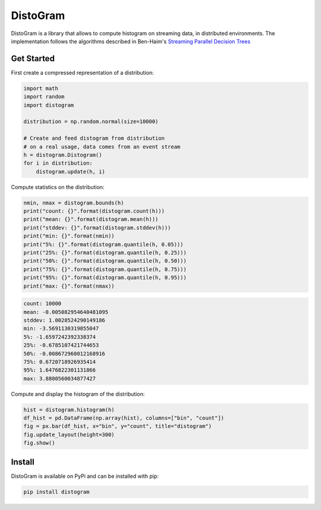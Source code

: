 ==========
DistoGram
==========


.. image:: https://badge.fury.io/py/distogram.svg
    :target: https://badge.fury.io/py/distogram

.. image:: https://github.com/maki-nage/distogram/workflows/Python%20package/badge.svg
    :target: https://github.com/maki-nage/distogram/actions?query=workflow%3A%22Python+package%22
    :alt: Github WorkFlows

.. image:: https://readthedocs.org/projects/distogram/badge/?version=latest
    :target: https://distogram.readthedocs.io/en/latest/?badge=latest
    :alt: Documentation Status


DistoGram is a library that allows to compute histogram on streaming data, in
distributed environments. The implementation follows the algorithms described in
Ben-Haim's `Streaming Parallel Decision Trees
<http://jmlr.org/papers/volume11/ben-haim10a/ben-haim10a.pdf>`__

Get Started
============

First create a compressed representation of a distribution:

.. code:: python

    import math
    import random
    import distogram

    distribution = np.random.normal(size=10000)

    # Create and feed distogram from distribution
    # on a real usage, data comes from an event stream
    h = distogram.Distogram()
    for i in distribution:
        distogram.update(h, i)


Compute statistics on the distribution:

.. code:: python

    nmin, nmax = distogram.bounds(h)
    print("count: {}".format(distogram.count(h)))
    print("mean: {}".format(distogram.mean(h)))
    print("stddev: {}".format(distogram.stddev(h)))
    print("min: {}".format(nmin))
    print("5%: {}".format(distogram.quantile(h, 0.05)))
    print("25%: {}".format(distogram.quantile(h, 0.25)))
    print("50%: {}".format(distogram.quantile(h, 0.50)))
    print("75%: {}".format(distogram.quantile(h, 0.75)))
    print("95%: {}".format(distogram.quantile(h, 0.95)))
    print("max: {}".format(nmax))


.. code:: console

    count: 10000
    mean: -0.005082954640481095
    stddev: 1.0028524290149186
    min: -3.5691130319855047
    5%: -1.6597242392338374
    25%: -0.6785107421744653
    50%: -0.008672960012168916
    75%: 0.6720718926935414
    95%: 1.6476822301131866
    max: 3.8800560034877427

Compute and display the histogram of the distribution:

.. code:: python

    hist = distogram.histogram(h)
    df_hist = pd.DataFrame(np.array(hist), columns=["bin", "count"])
    fig = px.bar(df_hist, x="bin", y="count", title="distogram")
    fig.update_layout(height=300)
    fig.show()

.. image:: docs/normal_histogram.png
  :scale: 60%
  :align: center

Install
========

DistoGram is available on PyPi and can be installed with pip:

.. code:: console

    pip install distogram


